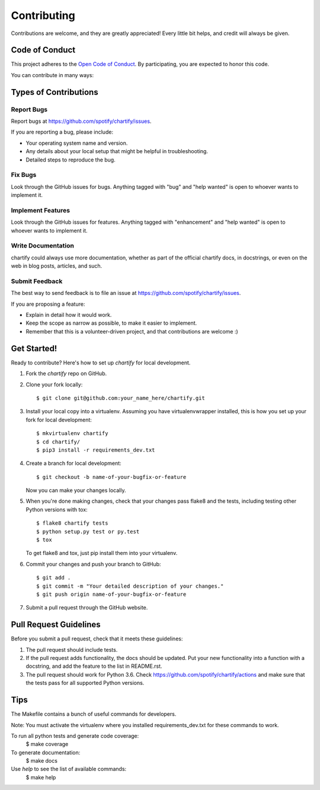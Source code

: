 .. highlight:: shell

============
Contributing
============

Contributions are welcome, and they are greatly appreciated! Every
little bit helps, and credit will always be given.

Code of Conduct
---------------

This project adheres to the `Open Code of Conduct <https://github.com/spotify/code-of-conduct/blob/master/code-of-conduct.md>`_. By participating, you are expected to honor this code.

You can contribute in many ways:

Types of Contributions
----------------------

Report Bugs
~~~~~~~~~~~

Report bugs at https://github.com/spotify/chartify/issues.

If you are reporting a bug, please include:

* Your operating system name and version.
* Any details about your local setup that might be helpful in troubleshooting.
* Detailed steps to reproduce the bug.

Fix Bugs
~~~~~~~~

Look through the GitHub issues for bugs. Anything tagged with "bug"
and "help wanted" is open to whoever wants to implement it.

Implement Features
~~~~~~~~~~~~~~~~~~

Look through the GitHub issues for features. Anything tagged with "enhancement"
and "help wanted" is open to whoever wants to implement it.

Write Documentation
~~~~~~~~~~~~~~~~~~~

chartify could always use more documentation, whether as part of the
official chartify docs, in docstrings, or even on the web in blog posts,
articles, and such.

Submit Feedback
~~~~~~~~~~~~~~~

The best way to send feedback is to file an issue at https://github.com/spotify/chartify/issues.

If you are proposing a feature:

* Explain in detail how it would work.
* Keep the scope as narrow as possible, to make it easier to implement.
* Remember that this is a volunteer-driven project, and that contributions
  are welcome :)

Get Started!
------------

Ready to contribute? Here's how to set up `chartify` for local development.

1. Fork the `chartify` repo on GitHub.
2. Clone your fork locally::

    $ git clone git@github.com:your_name_here/chartify.git

3. Install your local copy into a virtualenv. Assuming you have virtualenvwrapper installed, this is how you set up your fork for local development::

    $ mkvirtualenv chartify
    $ cd chartify/
    $ pip3 install -r requirements_dev.txt

4. Create a branch for local development::

    $ git checkout -b name-of-your-bugfix-or-feature

   Now you can make your changes locally.

5. When you're done making changes, check that your changes pass flake8 and the tests, including testing other Python versions with tox::

    $ flake8 chartify tests
    $ python setup.py test or py.test
    $ tox

   To get flake8 and tox, just pip install them into your virtualenv.

6. Commit your changes and push your branch to GitHub::

    $ git add .
    $ git commit -m "Your detailed description of your changes."
    $ git push origin name-of-your-bugfix-or-feature

7. Submit a pull request through the GitHub website.

Pull Request Guidelines
-----------------------

Before you submit a pull request, check that it meets these guidelines:

1. The pull request should include tests.
2. If the pull request adds functionality, the docs should be updated. Put
   your new functionality into a function with a docstring, and add the
   feature to the list in README.rst.
3. The pull request should work for Python 3.6. Check
   https://github.com/spotify/chartify/actions
   and make sure that the tests pass for all supported Python versions.

Tips
----

The Makefile contains a bunch of useful commands for developers.

Note: You must activate the virtualenv where you installed requirements_dev.txt
for these commands to work.

To run all python tests and generate code coverage:
    $ make coverage

To generate documentation:
    $ make docs

Use `help` to see the list of available commands:
    $ make help


